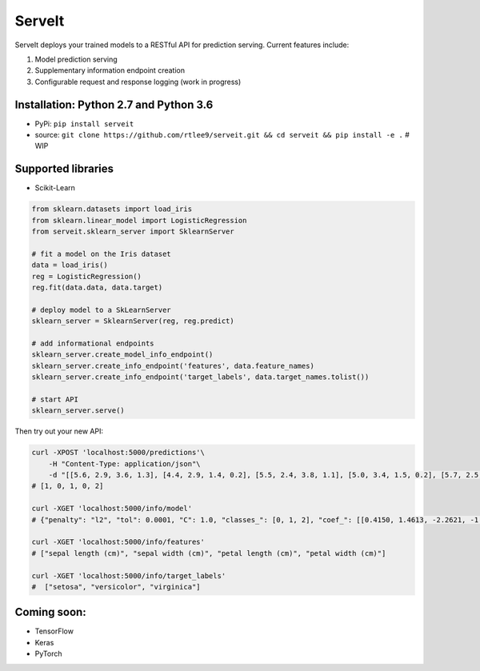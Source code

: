 ServeIt
=======

|Build Status| |PyPI version| |Python 2.7| |Python 3.7| |License|

ServeIt deploys your trained models to a RESTful API for prediction
serving. Current features include:

1. Model prediction serving
2. Supplementary information endpoint creation
3. Configurable request and response logging (work in progress)

Installation: Python 2.7 and Python 3.6
---------------------------------------

-  PyPi: ``pip install serveit``
-  source:
   ``git clone https://github.com/rtlee9/serveit.git && cd serveit && pip install -e .``
   # WIP

Supported libraries
-------------------

-  Scikit-Learn

.. code:: python

    from sklearn.datasets import load_iris
    from sklearn.linear_model import LogisticRegression
    from serveit.sklearn_server import SklearnServer

    # fit a model on the Iris dataset
    data = load_iris()
    reg = LogisticRegression()
    reg.fit(data.data, data.target)

    # deploy model to a SkLearnServer
    sklearn_server = SklearnServer(reg, reg.predict)

    # add informational endpoints
    sklearn_server.create_model_info_endpoint()
    sklearn_server.create_info_endpoint('features', data.feature_names)
    sklearn_server.create_info_endpoint('target_labels', data.target_names.tolist())

    # start API
    sklearn_server.serve()

Then try out your new API:

.. code:: bash

    curl -XPOST 'localhost:5000/predictions'\
        -H "Content-Type: application/json"\
        -d "[[5.6, 2.9, 3.6, 1.3], [4.4, 2.9, 1.4, 0.2], [5.5, 2.4, 3.8, 1.1], [5.0, 3.4, 1.5, 0.2], [5.7, 2.5, 5.0, 2.0]]"
    # [1, 0, 1, 0, 2]

    curl -XGET 'localhost:5000/info/model'
    # {"penalty": "l2", "tol": 0.0001, "C": 1.0, "classes_": [0, 1, 2], "coef_": [[0.4150, 1.4613, -2.2621, -1.0291], ...], ...}

    curl -XGET 'localhost:5000/info/features'
    # ["sepal length (cm)", "sepal width (cm)", "petal length (cm)", "petal width (cm)"]

    curl -XGET 'localhost:5000/info/target_labels'
    #  ["setosa", "versicolor", "virginica"]

Coming soon:
------------

-  TensorFlow
-  Keras
-  PyTorch

.. |Build Status| image:: https://travis-ci.org/rtlee9/serveit.svg?branch=master
   :target: https://travis-ci.org/rtlee9/serveit
.. |PyPI version| image:: https://badge.fury.io/py/ServeIt.svg
   :target: https://badge.fury.io/py/ServeIt
.. |Python 2.7| image:: https://img.shields.io/badge/python-2.7-blue.svg
   :target: #installation-python-27-and-python-36
.. |Python 3.7| image:: https://img.shields.io/badge/python-3.6-blue.svg
   :target: #installation-python-27-and-python-36
.. |License| image:: https://img.shields.io/badge/license-MIT-blue.svg
   :target: LICENSE


